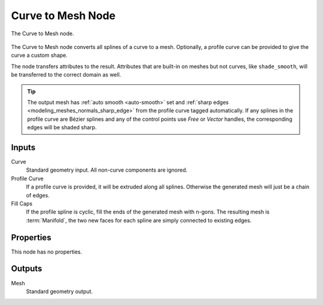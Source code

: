 .. index:: Geometry Nodes; Curve to Mesh
.. _bpy.types.GeometryNodeCurveToMesh:

******************
Curve to Mesh Node
******************

.. figure:: /images/node-types_GeometryNodeCurveToMesh.webp
   :align: center
   :alt: The Curve to Mesh node.

   The Curve to Mesh node.

The Curve to Mesh node converts all splines of a curve to a mesh.
Optionally, a profile curve can be provided to give the curve a custom shape.

The node transfers attributes to the result. Attributes that are built-in on meshes but not curves,
like ``shade_smooth``, will be transferred to the correct domain as well.

.. tip::

   The output mesh has :ref:`auto smooth <auto-smooth>` set
   and :ref:`sharp edges <modeling_meshes_normals_sharp_edge>` from
   the profile curve tagged automatically. If any splines in the profile curve
   are Bézier splines and any of the control points use *Free* or *Vector* handles,
   the corresponding edges will be shaded sharp.


Inputs
======

Curve
   Standard geometry input.
   All non-curve components are ignored.

Profile Curve
   If a profile curve is provided, it will be extruded along all splines.
   Otherwise the generated mesh will just be a chain of edges.

Fill Caps
   If the profile spline is cyclic, fill the ends of the generated mesh with n-gons.
   The resulting mesh is :term:`Manifold`, the two new faces for each spline are
   simply connected to existing edges.


Properties
==========

This node has no properties.


Outputs
=======

Mesh
   Standard geometry output.
